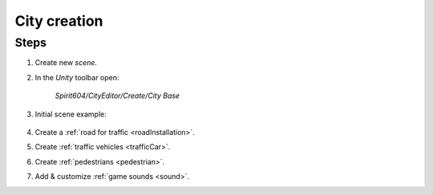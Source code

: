 .. _cityCreation:

City creation
============

Steps
------------

#. Create new `scene`.
#. In the `Unity` toolbar open:

	`Spirit604/CityEditor/Create/City Base`
	
	.. image:: /images/gettingstarted/CityBase.png
		
#. Initial scene example:

	.. image:: /images/gettingstarted/ExampleScene.png
	
#. Create a :ref:`road for traffic <roadInstallation>`.
#. Create :ref:`traffic vehicles <trafficCar>`.
#. Create :ref:`pedestrians <pedestrian>`.
#. Add & customize :ref:`game sounds <sound>`.